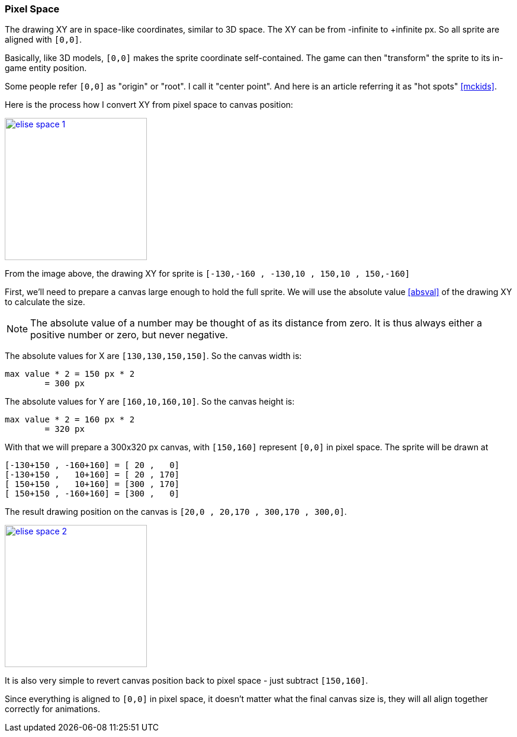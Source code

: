 [#pixel_space]
=== Pixel Space
ifndef::rel[:rel: .]

The drawing XY are in space-like coordinates, similar to 3D space. The XY can be from -infinite to +infinite px. So all sprite are aligned with `[0,0]`.

Basically, like 3D models, `[0,0]` makes the sprite coordinate self-contained. The game can then "transform" the sprite to its in-game entity position.

Some people refer `[0,0]` as "origin" or "root". I call it "center point". And here is an article referring it as "hot spots" <<mckids>>.

Here is the process how I convert XY from pixel space to canvas position:


image::{rel}/elise-space-1.png[link={rel}/elise-space-1.png,height=240]

From the image above, the drawing XY for sprite is `[-130,-160 , -130,10 , 150,10 , 150,-160]`

First, we'll need to prepare a canvas large enough to hold the full sprite. We will use the absolute value <<absval>> of the drawing XY to calculate the size.

NOTE: The absolute value of a number may be thought of as its distance from zero. It is thus always either a positive number or zero, but never negative.

The absolute values for X are `[130,130,150,150]`. So the canvas width is:

....
max value * 2 = 150 px * 2
	= 300 px
....

The absolute values for Y are `[160,10,160,10]`. So the canvas height is:

....
max value * 2 = 160 px * 2
	= 320 px
....

With that we will prepare a 300x320 px canvas, with `[150,160]` represent `[0,0]` in pixel space. The sprite will be drawn at

....
[-130+150 , -160+160] = [ 20 ,   0]
[-130+150 ,   10+160] = [ 20 , 170]
[ 150+150 ,   10+160] = [300 , 170]
[ 150+150 , -160+160] = [300 ,   0]
....

The result drawing position on the canvas is `[20,0 , 20,170 , 300,170 , 300,0]`.


image::{rel}/elise-space-2.png[link={rel}/elise-space-2.png,height=240]

It is also very simple to revert canvas position back to pixel space - just subtract `[150,160]`.

Since everything is aligned to `[0,0]` in pixel space, it doesn't matter what the final canvas size is, they will all align together correctly for animations.
